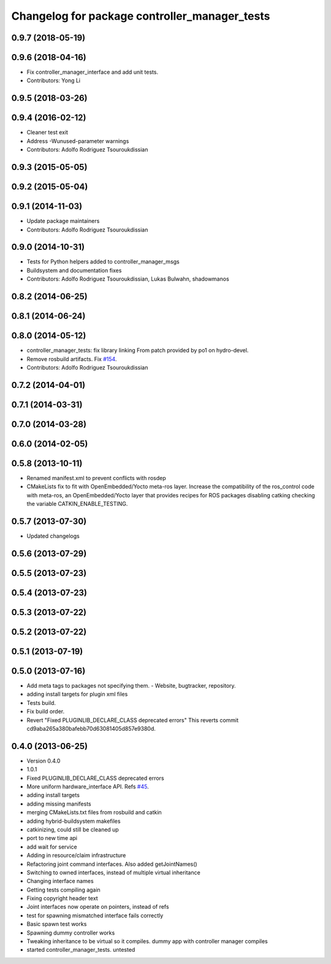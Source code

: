 ^^^^^^^^^^^^^^^^^^^^^^^^^^^^^^^^^^^^^^^^^^^^^^
Changelog for package controller_manager_tests
^^^^^^^^^^^^^^^^^^^^^^^^^^^^^^^^^^^^^^^^^^^^^^

0.9.7 (2018-05-19)
------------------

0.9.6 (2018-04-16)
------------------
* Fix controller_manager_interface and add unit tests.
* Contributors: Yong Li

0.9.5 (2018-03-26)
------------------

0.9.4 (2016-02-12)
------------------
* Cleaner test exit
* Address -Wunused-parameter warnings
* Contributors: Adolfo Rodriguez Tsouroukdissian

0.9.3 (2015-05-05)
------------------

0.9.2 (2015-05-04)
------------------

0.9.1 (2014-11-03)
------------------
* Update package maintainers
* Contributors: Adolfo Rodriguez Tsouroukdissian

0.9.0 (2014-10-31)
------------------
* Tests for Python helpers added to controller_manager_msgs
* Buildsystem and documentation fixes
* Contributors: Adolfo Rodriguez Tsouroukdissian, Lukas Bulwahn, shadowmanos

0.8.2 (2014-06-25)
------------------

0.8.1 (2014-06-24)
------------------

0.8.0 (2014-05-12)
------------------
* controller_manager_tests: fix library linking
  From patch provided by po1 on hydro-devel.
* Remove rosbuild artifacts. Fix `#154 <https://github.com/ros-controls/ros_control/issues/154>`_.
* Contributors: Adolfo Rodriguez Tsouroukdissian

0.7.2 (2014-04-01)
------------------

0.7.1 (2014-03-31)
------------------

0.7.0 (2014-03-28)
------------------

0.6.0 (2014-02-05)
------------------

0.5.8 (2013-10-11)
------------------
* Renamed manifest.xml to prevent conflicts with rosdep
* CMakeLists fix to fit with OpenEmbedded/Yocto meta-ros layer.
  Increase the compatibility of the ros_control code with
  meta-ros, an OpenEmbedded/Yocto layer that provides recipes for ROS
  packages disabling catking checking the variable CATKIN_ENABLE_TESTING.

0.5.7 (2013-07-30)
------------------

* Updated changelogs

0.5.6 (2013-07-29)
------------------

0.5.5 (2013-07-23)
------------------

0.5.4 (2013-07-23)
------------------

0.5.3 (2013-07-22)
------------------

0.5.2 (2013-07-22)
------------------

0.5.1 (2013-07-19)
------------------

0.5.0 (2013-07-16)
------------------
* Add meta tags to packages not specifying them.
  - Website, bugtracker, repository.
* adding install targets for plugin xml files
* Tests build.
* Fix build order.
* Revert "Fixed PLUGINLIB_DECLARE_CLASS deprecated errors"
  This reverts commit cd9aba265a380bafebb70d63081405d857e9380d.

0.4.0 (2013-06-25)
------------------
* Version 0.4.0
* 1.0.1
* Fixed PLUGINLIB_DECLARE_CLASS deprecated errors
* More uniform hardware_interface API. Refs  `#45 <https://github.com/davetcoleman/ros_control/issues/45>`_.
* adding install targets
* adding missing manifests
* merging CMakeLists.txt files from rosbuild and catkin
* adding hybrid-buildsystem makefiles
* catkinizing, could still be cleaned up
* port to new time api
* add wait for service
* Adding in resource/claim infrastructure
* Refactoring joint command interfaces. Also added getJointNames()
* Switching to owned interfaces, instead of multiple virtual inheritance
* Changing interface names
* Getting tests compiling again
* Fixing copyright header text
* Joint interfaces now operate on pointers, instead of refs
* test for spawning mismatched interface fails correctly
* Basic spawn test works
* Spawning dummy controller works
* Tweaking inheritance to be virtual so it compiles. dummy app with controller manager compiles
* started controller_manager_tests. untested
